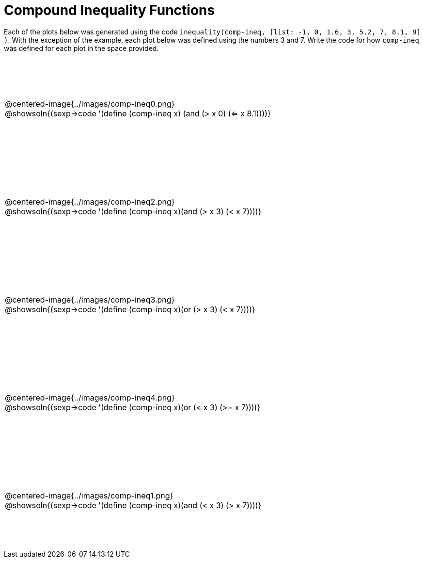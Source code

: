 = Compound Inequality Functions

++++
<style>
td {
	padding: .5625em 0 !important;
	height: 200px;
}
td p, .centered-image{padding: 0px; margin:0px}
</style>
++++

Each of the plots below was generated using the code `inequality(comp-ineq, [list: -1, 0, 1.6, 3, 5.2, 7, 8.1, 9] )`.  With the exception of the example, each plot below was defined using the numbers 3 and 7. Write the code for how `comp-ineq` was defined for each plot in the space provided.

[cols="^.<1"]
|===

a| @centered-image{../images/comp-ineq0.png}

@showsoln{(sexp->code '(define (comp-ineq x) (and (> x 0) (<= x 8.1))))}

a| @centered-image{../images/comp-ineq2.png}

@showsoln{(sexp->code '(define (comp-ineq x)(and (> x 3) (< x 7))))}

a| @centered-image{../images/comp-ineq3.png}

@showsoln{(sexp->code '(define (comp-ineq x)(or (> x 3) (< x 7))))}

a| @centered-image{../images/comp-ineq4.png}

@showsoln{(sexp->code '(define (comp-ineq x)(or (< x 3) (>= x 7))))}

a| @centered-image{../images/comp-ineq1.png}

@showsoln{(sexp->code '(define (comp-ineq x)(and (< x 3) (> x 7))))}

|===
